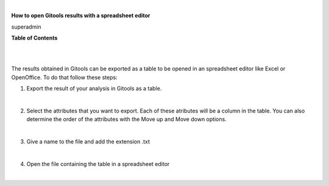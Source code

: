 | 

**How to open Gitools results with a spreadsheet editor**

superadmin



**Table of Contents**

| 

| 

The results obtained in Gitools can be exported as a table to be opened in an spreadsheet editor like Excel or OpenOffice. To do that follow these steps:

1. Export the result of your analysis in Gitools as a table.

| 

2. Select the attributes that you want to export. Each of these atributes will be a column in the table. You can also determine the order of the attributes with the Move up and Move down options.

| 

3. Give a name to the file and add the extension .txt

| 

4. Open the file containing the table in a spreadsheet editor

| 

